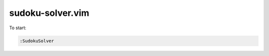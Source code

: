 ===============================================================================
sudoku-solver.vim
===============================================================================
To start:

.. code:: vim

    :SudokuSolver
